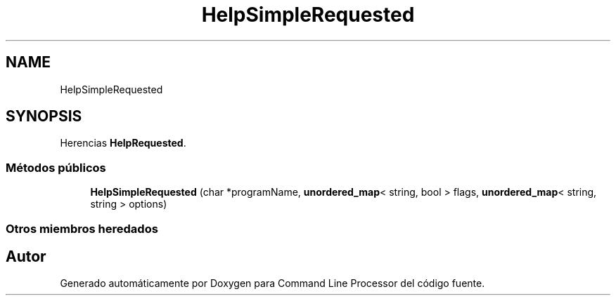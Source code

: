 .TH "HelpSimpleRequested" 3 "Jueves, 11 de Noviembre de 2021" "Version 0.2.3" "Command Line Processor" \" -*- nroff -*-
.ad l
.nh
.SH NAME
HelpSimpleRequested
.SH SYNOPSIS
.br
.PP
.PP
Herencias \fBHelpRequested\fP\&.
.SS "Métodos públicos"

.in +1c
.ti -1c
.RI "\fBHelpSimpleRequested\fP (char *programName, \fBunordered_map\fP< string, bool > flags, \fBunordered_map\fP< string, string > options)"
.br
.in -1c
.SS "Otros miembros heredados"


.SH "Autor"
.PP 
Generado automáticamente por Doxygen para Command Line Processor del código fuente\&.

